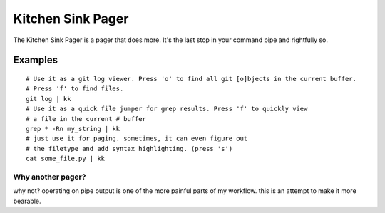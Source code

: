 ==================
Kitchen Sink Pager
==================

The Kitchen Sink Pager is a pager that does more. It's the last stop in your
command pipe and rightfully so.

Examples
=========
::

    # Use it as a git log viewer. Press 'o' to find all git [o]bjects in the current buffer.
    # Press 'f' to find files.
    git log | kk
    # Use it as a quick file jumper for grep results. Press 'f' to quickly view
    # a file in the current # buffer
    grep * -Rn my_string | kk
    # just use it for paging. sometimes, it can even figure out
    # the filetype and add syntax highlighting. (press 's')
    cat some_file.py | kk


Why another pager?
------------------

why not? operating on pipe output is one of the more painful parts of my workflow.
this is an attempt to make it more bearable.
